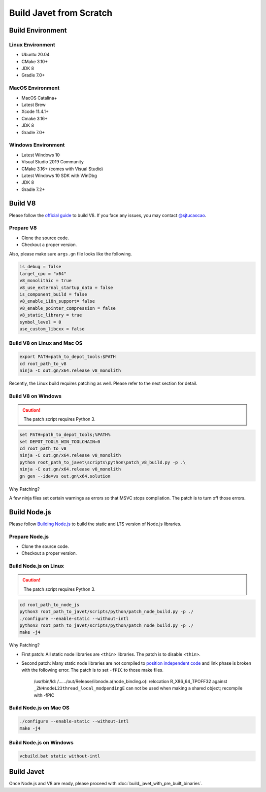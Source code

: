 ========================
Build Javet from Scratch
========================

Build Environment
=================

Linux Environment
-----------------

* Ubuntu 20.04
* CMake 3.10+
* JDK 8
* Gradle 7.0+

MacOS Environment
-----------------

* MacOS Catalina+
* Latest Brew
* Xcode 11.4.1+
* Cmake 3.16+
* JDK 8
* Gradle 7.0+

Windows Environment
-------------------

* Latest Windows 10
* Visual Studio 2019 Community
* CMake 3.16+ (comes with Visual Studio)
* Latest Windows 10 SDK with WinDbg
* JDK 8
* Gradle 7.2+

Build V8
========

Please follow the `official guide <https://v8.dev/docs/build>`_ to build V8. If you face any issues, you may contact `@sjtucaocao <https://twitter.com/sjtucaocao>`_.

Prepare V8
----------

* Clone the source code.
* Checkout a proper version.

Also, please make sure ``args.gn`` file looks like the following.

.. code-block:: ini

    is_debug = false
    target_cpu = "x64"
    v8_monolithic = true
    v8_use_external_startup_data = false
    is_component_build = false
    v8_enable_i18n_support= false
    v8_enable_pointer_compression = false
    v8_static_library = true
    symbol_level = 0
    use_custom_libcxx = false

Build V8 on Linux and Mac OS
----------------------------

.. code-block:: shell

    export PATH=path_to_depot_tools:$PATH
    cd root_path_to_v8
    ninja -C out.gn/x64.release v8_monolith

Recently, the Linux build requires patching as well. Please refer to the next section for detail.

Build V8 on Windows
-------------------

.. caution::

   ️ The patch script requires Python 3.

.. code-block:: shell

    set PATH=path_to_depot_tools;%PATH%
    set DEPOT_TOOLS_WIN_TOOLCHAIN=0
    cd root_path_to_v8
    ninja -C out.gn/x64.release v8_monolith
    python root_path_to_javet\scripts\python\patch_v8_build.py -p .\
    ninja -C out.gn/x64.release v8_monolith
    gn gen --ide=vs out.gn\x64.solution

Why Patching?

A few ninja files set certain warnings as errors so that MSVC stops compilation. The patch is to turn off those errors.

Build Node.js
=============

Please follow `Building Node.js <https://github.com/nodejs/node/blob/master/BUILDING.md>`_ to build the static and LTS version of Node.js libraries.

Prepare Node.js
---------------

* Clone the source code.
* Checkout a proper version.

Build Node.js on Linux
----------------------

.. caution::

   ️ The patch script requires Python 3.

.. code-block:: shell

    cd root_path_to_node_js
    python3 root_path_to_javet/scripts/python/patch_node_build.py -p ./
    ./configure --enable-static --without-intl
    python3 root_path_to_javet/scripts/python/patch_node_build.py -p ./
    make -j4

Why Patching?

* First patch: All static node libraries are ``<thin>`` libraries. The patch is to disable ``<thin>``.
* Second patch: Many static node libraries are not compiled to `position independent code <https://en.wikipedia.org/wiki/Position-independent_code>`_ and link phase is broken with the following error. The patch is to set ``-fPIC`` to those make files.

    /usr/bin/ld: /....../out/Release/libnode.a(node_binding.o): 
    relocation R_X86_64_TPOFF32 against ``_ZN4nodeL23thread_local_modpendingE`` 
    can not be used when making a shared object; 
    recompile with -fPIC

Build Node.js on Mac OS
-----------------------

.. code-block:: shell

    ./configure --enable-static --without-intl
    make -j4

Build Node.js on Windows
------------------------

.. code-block:: shell

    vcbuild.bat static without-intl

Build Javet
===========

Once Node.js and V8 are ready, please proceed with :doc:`build_javet_with_pre_built_binaries`.

